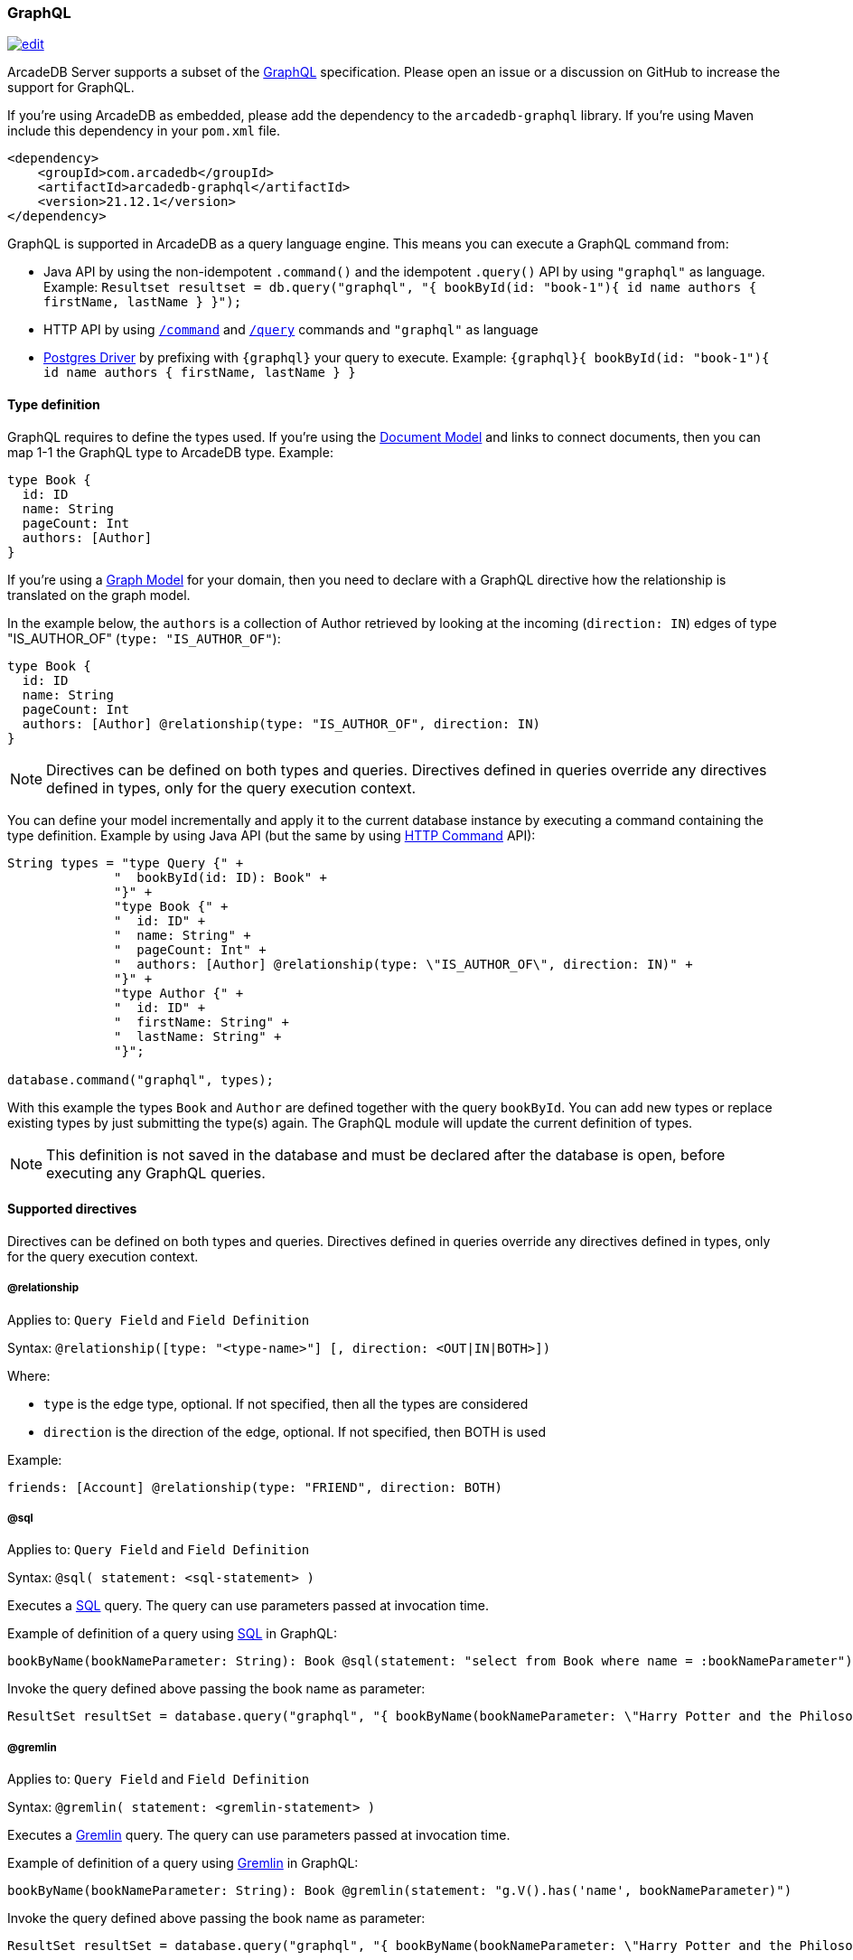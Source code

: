 === GraphQL

image:../images/edit.png[link="https://github.com/ArcadeData/arcadedb-docs/blob/main/src/main/asciidoc/api/graphql.adoc" float=right]

ArcadeDB Server supports a subset of the https://graphql.org/[GraphQL] specification.
Please open an issue or a discussion on GitHub to increase the support for GraphQL.

If you're using ArcadeDB as embedded, please add the dependency to the `arcadedb-graphql` library.
If you're using Maven include this dependency in your `pom.xml` file.

[source,xml]
----
<dependency>
    <groupId>com.arcadedb</groupId>
    <artifactId>arcadedb-graphql</artifactId>
    <version>21.12.1</version>
</dependency>
----

GraphQL is supported in ArcadeDB as a query language engine.
This means you can execute a GraphQL command from:

- Java API by using the non-idempotent `.command()` and the idempotent `.query()` API by using `"graphql"` as language.
Example: `Resultset resultset = db.query("graphql", "{ bookById(id: "book-1"){ id name authors { firstName, lastName } }");`
- HTTP API by using <<HTTP-Command,`/command`>> and <<HTTP-ExecuteQuery,`/query`>> commands and `"graphql"` as language
- <<Postgres-Driver,Postgres Driver>> by prefixing with `{graphql}` your query to execute.
Example: `{graphql}{ bookById(id: "book-1"){ id name authors { firstName, lastName } }`

[discrete]
==== Type definition

GraphQL requires to define the types used.
If you're using the <<Document-Model,Document Model>> and links to connect documents, then you can map 1-1 the GraphQL type to ArcadeDB type.
Example:

[source,graphql]
----
type Book {
  id: ID
  name: String
  pageCount: Int
  authors: [Author]
}
----

If you're using a <<Graph-Model,Graph Model>> for your domain, then you need to declare with a GraphQL directive how the relationship is translated on the graph model.

In the example below, the `authors` is a collection of Author retrieved by looking at the incoming (`direction: IN`) edges of type "IS_AUTHOR_OF" (`type: "IS_AUTHOR_OF"`):

[source,graphql]
----
type Book {
  id: ID
  name: String
  pageCount: Int
  authors: [Author] @relationship(type: "IS_AUTHOR_OF", direction: IN)
}
----

NOTE: Directives can be defined on both types and queries.
Directives defined in queries override any directives defined in types, only for the query execution context.

You can define your model incrementally and apply it to the current database instance by executing a command containing the type definition.
Example by using Java API (but the same by using <<HTTP-Command,HTTP Command>> API):

[source,java]
----
String types = "type Query {" +
              "  bookById(id: ID): Book" +
              "}" +
              "type Book {" +
              "  id: ID" +
              "  name: String" +
              "  pageCount: Int" +
              "  authors: [Author] @relationship(type: \"IS_AUTHOR_OF\", direction: IN)" +
              "}" +
              "type Author {" +
              "  id: ID" +
              "  firstName: String" +
              "  lastName: String" +
              "}";

database.command("graphql", types);
----

With this example the types `Book` and `Author` are defined together with the query `bookById`.
You can add new types or replace existing types by just submitting the type(s) again.
The GraphQL module will update the current definition of types.

NOTE: This definition is not saved in the database and must be declared after the database is open, before executing any GraphQL queries.

[discrete]
==== Supported directives

Directives can be defined on both types and queries.
Directives defined in queries override any directives defined in types, only for the query execution context.

[discrete]
===== @relationship

Applies to: `Query Field` and `Field Definition`

Syntax: `@relationship([type: "<type-name>"] [, direction: <OUT|IN|BOTH>])`

Where:

- `type` is the edge type, optional.
If not specified, then all the types are considered
- `direction` is the direction of the edge, optional.
If not specified, then BOTH is used

Example:

[source,graphql]
----
friends: [Account] @relationship(type: "FRIEND", direction: BOTH)
----

[discrete]
[[Graphql-sql]]
===== @sql

Applies to: `Query Field` and `Field Definition`

Syntax: `@sql( statement: <sql-statement> )`

Executes a <<SQL,SQL>> query.
The query can use parameters passed at invocation time.

Example of definition of a query using <<SQL,SQL>> in GraphQL:

[source,graphql]
----
bookByName(bookNameParameter: String): Book @sql(statement: "select from Book where name = :bookNameParameter")
----

Invoke the query defined above passing the book name as parameter:

[source,java]
----
ResultSet resultSet = database.query("graphql", "{ bookByName(bookNameParameter: \"Harry Potter and the Philosopher's Stone\")}"));
----

[discrete]
===== @gremlin

Applies to: `Query Field` and `Field Definition`

Syntax: `@gremlin( statement: <gremlin-statement> )`

Executes a <<Gremlin-API,Gremlin>> query.
The query can use parameters passed at invocation time.

Example of definition of a query using <<Gremlin-API,Gremlin>> in GraphQL:

[source,graphql]
----
bookByName(bookNameParameter: String): Book @gremlin(statement: "g.V().has('name', bookNameParameter)")
----

Invoke the query defined above passing the book name as parameter:

[source,java]
----
ResultSet resultSet = database.query("graphql", "{ bookByName(bookNameParameter: \"Harry Potter and the Philosopher's Stone\")}"));
----

[discrete]
===== @cypher

Applies to: `Query Field` and `Field Definition`

Syntax: `@cypher( statement: <cypher-statement> )`

Executes a <<Open-Cypher,Cypher>> query.
The query can use parameters passed at invocation time.

Example of definition of a query using <<Open-Cypher,Cypher>> in GraphQL:

[source,graphql]
----
bookByName(bookNameParameter: String): Book @cypher(statement: "MATCH (b:Book {name: $bookNameParameter}) RETURN b")
----

Invoke the query defined above passing the book name as parameter:

[source,java]
----
ResultSet resultSet = database.query("graphql", "{ bookByName(bookNameParameter: \"Harry Potter and the Philosopher's Stone\")}"));
----

[discrete]
===== @rid

Applies to: `Query Field` and `Field Definition`

Syntax: `@rid`

Mark the field as the record identity or <<RID>>.

Example:

[source,graphql]
----
{ bookById(id: "book-1")
  {
    rid @rid
    id
    name
    authors {
      firstName
      lastName
    }
  }
}
----

